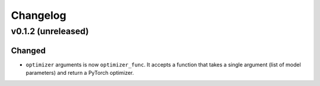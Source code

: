 =========
Changelog
=========

v0.1.2 (unreleased)
-------------------

Changed
~~~~~~~

* ``optimizer`` arguments is now ``optimizer_func``. It accepts a function that takes a single argument (list of model parameters) and return a PyTorch optimizer.

